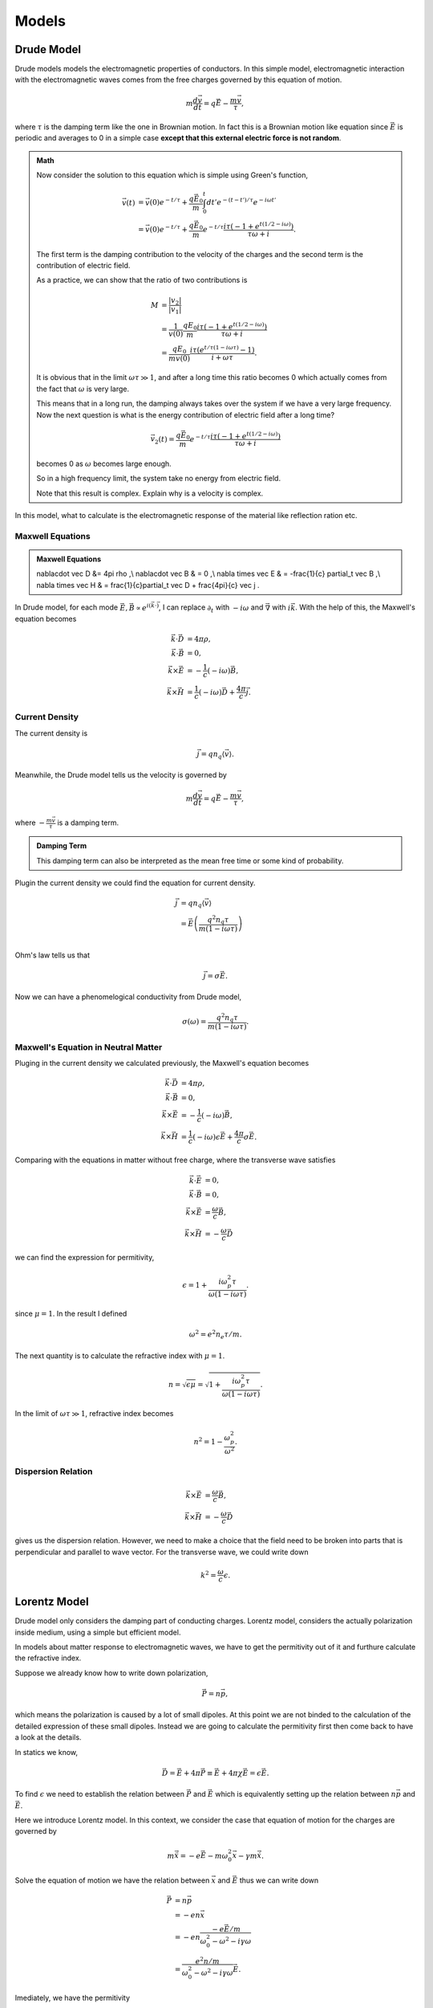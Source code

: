 Models
*********************


.. _drude-model:

Drude Model
===================


Drude models models the electromagnetic properties of conductors. In this simple model, electromagnetic interaction with the electromagnetic waves comes from the free charges governed by this equation of motion.

.. math::
   m\frac{d \vec v}{d t} = q \vec E - \frac{m \vec v}{\tau},

where :math:`\tau` is the damping term like the one in Brownian motion. In fact this is a Brownian motion like equation since :math:`\vec E` is periodic and averages to 0 in a simple case **except that this external electric force is not random**.

.. admonition:: Math
   :class: note

   Now consider the solution to this equation which is simple using Green's function,

   .. math::
      \vec v(t) &= \vec v(0) e^{-t/\tau} + \frac{q\vec E _0}{m}\int_0^t dt' e^{-(t-t')/\tau} e^{-i \omega t'}\\
      &= \vec v(0) e^{-t/\tau} + \frac{q\vec E_0}{m} e^{-t/\tau} \frac{i\tau (-1 + e^{t(1/2-i\omega)})}{\tau \omega + i}.

   The first term is the damping contribution to the velocity of the charges and the second term is the contribution of electric field.

   As a practice, we can show that the ratio of two contributions is

   .. math::
      M &= \frac{\lvert v_2 \rvert}{\lvert v_1 \rvert} \\
      & = \frac{1}{v(0)} \frac{q E_0}{m}  \frac{i\tau (-1 + e^{t(1/2-i\omega)})}{\tau \omega + i} \\
      & = \frac{q E_0}{m v(0)} \frac{i\tau ( e^{t/\tau (1-i\omega \tau)} - 1)}{i + \omega \tau}.

   It is obvious that in the limit :math:`\omega \tau \gg 1`, and after a long time this ratio becomes 0 which actually comes from the fact that :math:`\omega` is very large.

   This means that in a long run, the damping always takes over the system if we have a very large frequency. Now the next question is what is the energy contribution of electric field after a long time?

   .. math::
      \vec v_2(t) = \frac{q\vec E_0}{m} e^{-t/\tau} \frac{i\tau (-1 + e^{t(1/2-i\omega)})}{\tau \omega + i}

   becomes 0 as :math:`\omega` becomes large enough.

   So in a high frequency limit, the system take no energy from electric field.

   Note that this result is complex. Explain why is a velocity is complex.



In this model, what to calculate is the electromagnetic response of the material like reflection ration etc.



Maxwell Equations
------------------------------------

.. admonition:: Maxwell Equations
   :class: note

   \nabla\cdot \vec D  &= 4\pi \rho ,\\
   \nabla\cdot \vec B & = 0 ,\\
   \nabla \times \vec E & = -\frac{1}{c} \partial_t \vec B ,\\
   \nabla \times \vec H & = \frac{1}{c}\partial_t \vec D + \frac{4\pi}{c} \vec j .


In Drude model, for each mode :math:`\vec E, \vec B \propto e^{i(\vec k \cdot \vec )}`, I can replace :math:`\partial_t` with :math:`-i\omega` and :math:`\vec \nabla` with :math:`i\vec k`. With the help of this, the Maxwell's equation becomes

.. math::
   \vec k \cdot \vec D &= 4\pi \rho, \\
   \vec k \cdot \vec B & = 0, \\
   \vec k \times \vec E & = -\frac{1}{c} (-i\omega) \vec B, \\
   \vec k \times \vec H & = \frac{1}{c} (-i\omega) \vec D + \frac{4\pi}{c} \vec j.


Current Density
--------------------------

The current density is

.. math::
   \vec j = q n_q \langle \vec v \rangle.

Meanwhile, the Drude model tells us the velocity is governed by

.. math::
   m \frac{d \vec v}{dt} = q\vec E - \frac{m \vec v}{\tau},

where :math:`- \frac{m \vec v}{\tau}` is a damping term.

.. admonition:: Damping Term
   :class: note

   This damping term can also be interpreted as the mean free time or some kind of probability.


Plugin the current density we could find the equation for current density.

.. math::
   \vec j &= q n_q \langle \vec v \rangle \\
   & = \vec E \left( \frac{q^2 n_q \tau}{m(1 - i \omega\tau)} \right) \\

Ohm's law tells us that

.. math::
   \vec j = \sigma \vec E.

Now we can have a phenomelogical conductivity from Drude model,

.. math::
   \sigma(\omega) = \frac{q^2 n_q \tau}{m(1 - i \omega\tau)}.




Maxwell's Equation in Neutral Matter
----------------------------------------------------------------

Pluging in the current density we calculated previously, the Maxwell's equation becomes

.. math::
   \vec k \cdot \vec D &= 4\pi \rho, \\
   \vec k \cdot \vec B & = 0, \\
   \vec k \times \vec E & = -\frac{1}{c} (-i\omega) \vec B, \\
   \vec k \times \vec H & = \frac{1}{c} (-i\omega) \epsilon \vec E + \frac{4\pi}{c} \sigma \vec E.

Comparing with the equations in matter without free charge, where the transverse wave satisfies

.. math::
   \vec k \cdot \vec E &= 0, \\
   \vec k \cdot \vec B &=0, \\
   \vec k \times \vec E &= \frac{\omega}{c} \vec B, \\
   \vec k \times \vec H & = -\frac{\omega}{c} \vec D


we can find the expression for permitivity,

.. math::
   \epsilon = 1 + \frac{i \omega_p^2 \tau}{\omega(1- i\omega \tau)}.


since :math:`\mu=1`. In the result I defined

.. math::
   \omega^2 = e^2n_e\tau/m .


The next quantity is to calculate the refractive index with :math:`\mu=1`.

.. math::
   n = \sqrt{\epsilon\mu} = \sqrt{1 + \frac{i \omega_p^2 \tau}{\omega(1- i\omega \tau)} }.


In the limit of :math:`\omega \tau \gg 1`, refractive index becomes

.. math::
   n^2 = 1 - \frac{\omega_p^2}{\omega^2}.




Dispersion Relation
------------------------------




.. math::
   \vec k \times \vec E &= \frac{\omega}{c} \vec B, \\
   \vec k \times \vec H & = -\frac{\omega}{c} \vec D

gives us the dispersion relation. However, we need to make a choice that the field need to be broken into parts that is perpendicular and parallel to wave vector. For the transverse wave, we could write down

.. math::
   k^2 = \frac{\omega}{c}\epsilon.



.. _lorentz-model:


Lorentz Model
===========================


Drude model only considers the damping part of conducting charges. Lorentz model, considers the actually polarization inside medium, using a simple but efficient model.


In models about matter response to electromagnetic waves, we have to get the permitivity out of it and furthure calculate the refractive index.

Suppose we already know how to write down polarization,

.. math::
   \vec P = n \vec p,

which means the polarization is caused by a lot of small dipoles. At this point we are not binded to the calculation of the detailed expression of these small dipoles. Instead we are going to calculate the permitivity first then come back to have a look at the details.

In statics we know,

.. math::
   \vec D  = \vec E + 4\pi  \vec P \equiv \vec E + 4\pi \chi\vec E = \epsilon \vec E.

To find :math:`\epsilon` we need to establish the relation between :math:`\vec P` and :math:`\vec E` which is equivalently setting up the relation between :math:`n \vec p` and :math:`\vec E`.

Here we introduce Lorentz model. In this context, we consider the case that equation of motion for the charges are governed by

.. math::
   m\ddot {\vec x} = - e\vec E -m \omega_0^2 \vec x - \gamma m \dot{\vec x}.


Solve the equation of motion we have the relation between :math:`\vec x` and :math:`\vec E` thus we can write down

.. math::
   \vec P &=  n \vec p \\
   & = - e n \vec x \\
   & = -e n \frac{-e \vec E/m}{\omega_0^2 - \omega^2 - i \gamma \omega}\\
   & = \frac{e^2 n /m}{\omega_0^2 - \omega^2 - i \gamma \omega}\vec E .

Imediately, we have the permitivity

.. math::
   \epsilon &=  \epsilon_0 + 4\pi \chi \\
   & = 1 + 4\pi \frac{e^2 n /m}{\omega_0^2 - \omega^2 - i \gamma \omega}  \\
   & = 1 + \frac{\omega_p^2}{\omega_0^2 - \omega^2 - i \gamma \omega} ,

where we used the definition of plasma frequency

.. math::
   \omega_p^2 = \frac{4\pi n e^2}{m}.




Limits
---------------------------------

We have got three important parameters or arguments in Lorentz model, :math:`\omega_0`, :math:`\omega`, :math:`\gamma` and on overall :math:`\omega_p`. One should notice that in normal matter we would see :math:`\gamma \ll \omega_0\ll \omega_p`.

Three limits can be considered,

1. low frequency, :math:`\omega` is very small like :math:`\omega_0 - \omega \gg \gamma`;
2. critical, :math:`\omega  = \omega_0` where we have only :math:`-i\gamma \omega` appears in denominator;
3. intermediate, :math:`\omega_0 \ll \omega \ll \omega_p`;
4. very high frequency, :math:`\omega \gg \omega _p`.

The interesting thing is that in situation 3, we get back to Drude model.















